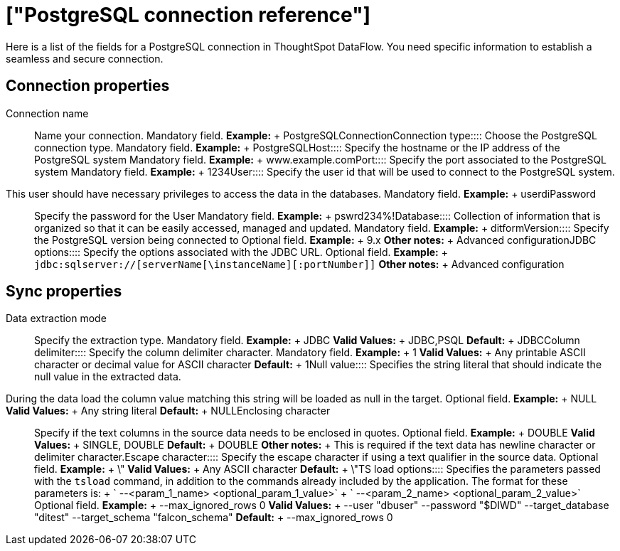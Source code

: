 = ["PostgreSQL connection reference"]
:last_updated: 07/6/2020
:permalink: /:collection/:path.html
:sidebar: mydoc_sidebar
:summary: Learn about the fields used to create a PostgreSQL connection with ThoughtSpot DataFlow.

Here is a list of the fields for a PostgreSQL connection in ThoughtSpot DataFlow.
You need specific information to establish a seamless and secure connection.

== Connection properties
+++<dlentry id="dataflow-postgresql-conn-connection-name">+++Connection name:::: Name your connection. Mandatory field. *Example:* + PostgreSQLConnection+++</dlentry>++++++<dlentry id="dataflow-postgresql-conn-connection-type">+++Connection type:::: Choose the PostgreSQL connection type. Mandatory field. *Example:* + PostgreSQL+++</dlentry>++++++<dlentry id="dataflow-postgresql-conn-host">+++Host:::: Specify the hostname or the IP address of the PostgreSQL system Mandatory field. *Example:* + www.example.com+++</dlentry>++++++<dlentry id="dataflow-postgresql-conn-port">+++Port:::: Specify the port associated to the PostgreSQL system Mandatory field. *Example:* + 1234+++</dlentry>++++++<dlentry id="dataflow-postgresql-conn-user">+++User::::
Specify the user id that will be used to connect to the PostgreSQL system.
This user should have necessary privileges to access the data in the databases. Mandatory field. *Example:* + userdi+++</dlentry>++++++<dlentry id="dataflow-postgresql-conn-password">+++Password:::: Specify the password for the User Mandatory field. *Example:* + pswrd234%!+++</dlentry>++++++<dlentry id="dataflow-postgresql-conn-database">+++Database:::: Collection of information that is organized so that it can be easily accessed, managed and updated. Mandatory field. *Example:* + ditform+++</dlentry>++++++<dlentry id="dataflow-postgresql-conn-version">+++Version:::: Specify the PostgreSQL version being connected to Optional field. *Example:* + 9.x *Other notes:* + Advanced configuration+++</dlentry>++++++<dlentry id="dataflow-postgresql-conn-jdbc-options">+++JDBC options:::: Specify the options associated with the JDBC URL. Optional field. *Example:* + `jdbc:sqlserver://[serverName[\instanceName][:portNumber]]` *Other notes:* + Advanced configuration+++</dlentry>+++

== Sync properties
+++<dlentry id="dataflow-postgresql-sync-data-extraction-mode">+++Data extraction mode:::: Specify the extraction type. Mandatory field. *Example:* + JDBC *Valid Values:* + JDBC,PSQL *Default:* + JDBC+++</dlentry>++++++<dlentry id="dataflow-postgresql-sync-column-delimiter">+++Column delimiter:::: Specify the column delimiter character. Mandatory field. *Example:* + 1 *Valid Values:* + Any printable ASCII character or decimal value for ASCII character *Default:* + 1+++</dlentry>++++++<dlentry id="dataflow-postgresql-sync-null-value">+++Null value::::
Specifies the string literal that should indicate the null value in the extracted data.
During the data load the column value matching this string will be loaded as null in the target. Optional field. *Example:* + NULL *Valid Values:* + Any string literal *Default:* + NULL+++</dlentry>++++++<dlentry id="dataflow-postgresql-sync-enclosing-character">+++Enclosing character:::: Specify if the text columns in the source data needs to be enclosed in quotes. Optional field. *Example:* + DOUBLE *Valid Values:* + SINGLE, DOUBLE *Default:* + DOUBLE *Other notes:* + This is required if the text data has newline character or delimiter character.+++</dlentry>++++++<dlentry id="dataflow-postgresql-sync-escape-character">+++Escape character:::: Specify the escape character if using a text qualifier in the source data. Optional field. *Example:* + \" *Valid Values:* + Any ASCII character *Default:* + \"+++</dlentry>++++++<dlentry id="dataflow-postgresql-sync-ts-load-options">+++TS load options::::
Specifies the parameters passed with the `tsload` command, in addition to the commands already included by the application.
The format for these parameters is: + ` --<param_1_name> <optional_param_1_value>` + ` --<param_2_name> <optional_param_2_value>` Optional field. *Example:* + --max_ignored_rows 0 *Valid Values:* + --user "dbuser" --password "$DIWD" --target_database "ditest" --target_schema "falcon_schema" *Default:* + --max_ignored_rows 0+++</dlentry>+++
